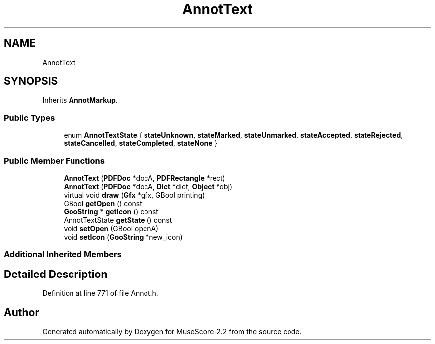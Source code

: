 .TH "AnnotText" 3 "Mon Jun 5 2017" "MuseScore-2.2" \" -*- nroff -*-
.ad l
.nh
.SH NAME
AnnotText
.SH SYNOPSIS
.br
.PP
.PP
Inherits \fBAnnotMarkup\fP\&.
.SS "Public Types"

.in +1c
.ti -1c
.RI "enum \fBAnnotTextState\fP { \fBstateUnknown\fP, \fBstateMarked\fP, \fBstateUnmarked\fP, \fBstateAccepted\fP, \fBstateRejected\fP, \fBstateCancelled\fP, \fBstateCompleted\fP, \fBstateNone\fP }"
.br
.in -1c
.SS "Public Member Functions"

.in +1c
.ti -1c
.RI "\fBAnnotText\fP (\fBPDFDoc\fP *docA, \fBPDFRectangle\fP *rect)"
.br
.ti -1c
.RI "\fBAnnotText\fP (\fBPDFDoc\fP *docA, \fBDict\fP *dict, \fBObject\fP *obj)"
.br
.ti -1c
.RI "virtual void \fBdraw\fP (\fBGfx\fP *gfx, GBool printing)"
.br
.ti -1c
.RI "GBool \fBgetOpen\fP () const"
.br
.ti -1c
.RI "\fBGooString\fP * \fBgetIcon\fP () const"
.br
.ti -1c
.RI "AnnotTextState \fBgetState\fP () const"
.br
.ti -1c
.RI "void \fBsetOpen\fP (GBool openA)"
.br
.ti -1c
.RI "void \fBsetIcon\fP (\fBGooString\fP *new_icon)"
.br
.in -1c
.SS "Additional Inherited Members"
.SH "Detailed Description"
.PP 
Definition at line 771 of file Annot\&.h\&.

.SH "Author"
.PP 
Generated automatically by Doxygen for MuseScore-2\&.2 from the source code\&.
